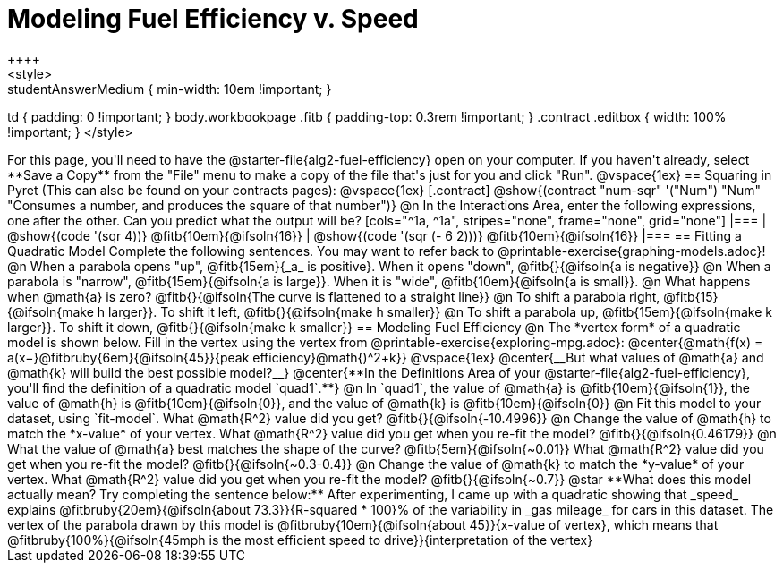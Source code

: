 = Modeling Fuel Efficiency v. Speed
++++
<style>
.studentAnswerMedium { min-width: 10em !important; }
td { padding: 0 !important; }
body.workbookpage .fitb { padding-top: 0.3rem !important; }
.contract .editbox { width: 100% !important; }
</style>
++++

For this page, you'll need to have the @starter-file{alg2-fuel-efficiency} open on your computer. If you haven't already, select **Save a Copy** from the "File" menu to make a copy of the file that's just for you and click "Run".

@vspace{1ex}

== Squaring in Pyret
(This can also be found on your contracts pages):

@vspace{1ex}

[.contract]
@show{(contract "num-sqr" '("Num") "Num" "Consumes a number, and produces the square of that number")}

@n In the Interactions Area, enter the following expressions, one after the other. Can you predict what the output will be? 

[cols="^1a, ^1a", stripes="none", frame="none", grid="none"]
|===
| @show{(code '(sqr 4))} @fitb{10em}{@ifsoln{16}}
| @show{(code '(sqr (- 6 2)))} @fitb{10em}{@ifsoln{16}}
|===

== Fitting a Quadratic Model
Complete the following sentences. You may want to refer back to @printable-exercise{graphing-models.adoc}!

@n When a parabola opens "up", @fitb{15em}{_a_ is positive}. When it opens "down", @fitb{}{@ifsoln{a is negative}}

@n When a parabola is "narrow", @fitb{15em}{@ifsoln{a is large}}. When it is "wide", @fitb{10em}{@ifsoln{a is small}}.

@n What happens when @math{a} is zero? @fitb{}{@ifsoln{The curve is flattened to a straight line}}

@n To shift a parabola right, @fitb{15}{@ifsoln{make h larger}}. To shift it left, @fitb{}{@ifsoln{make h smaller}}

@n To shift a parabola up, @fitb{15em}{@ifsoln{make k larger}}. To shift it down, @fitb{}{@ifsoln{make k smaller}}

== Modeling Fuel Efficiency

@n The *vertex form* of a quadratic model is shown below. Fill in the vertex using the vertex from @printable-exercise{exploring-mpg.adoc}:

@center{@math{f(x) = a(x−}@fitbruby{6em}{@ifsoln{45}}{peak efficiency}@math{)^2+k}}

@vspace{1ex}

@center{__But what values of @math{a} and @math{k} will build the best possible model?__}

@center{**In the Definitions Area of your @starter-file{alg2-fuel-efficiency}, you'll find the definition of a quadratic model `quad1`.**}

@n In `quad1`, the value of @math{a} is @fitb{10em}{@ifsoln{1}}, the value of @math{h} is @fitb{10em}{@ifsoln{0}}, and the value of @math{k} is @fitb{10em}{@ifsoln{0}}

@n Fit this model to your dataset, using `fit-model`. What @math{R^2} value did you get? @fitb{}{@ifsoln{-10.4996}}

@n Change the value of @math{h} to match the *x-value* of your vertex. What @math{R^2} value did you get when you re-fit the model? @fitb{}{@ifsoln{0.46179}}

@n What the value of @math{a} best matches the shape of the curve? @fitb{5em}{@ifsoln{~0.01}} What @math{R^2} value did you get when you re-fit the model? @fitb{}{@ifsoln{~0.3-0.4}}

@n Change the value of @math{k} to match the *y-value* of your vertex. What @math{R^2} value did you get when you re-fit the model? @fitb{}{@ifsoln{~0.7}}

@star **What does this model actually mean? Try completing the sentence below:**

After experimenting, I came up with a quadratic showing that _speed_ explains @fitbruby{20em}{@ifsoln{about 73.3}}{R-squared * 100}% of the variability in _gas mileage_ for cars in this dataset. The vertex of the parabola drawn by this model is @fitbruby{10em}{@ifsoln{about 45}}{x-value of vertex}, which means that

@fitbruby{100%}{@ifsoln{45mph is the most efficient speed to drive}}{interpretation of the vertex}
